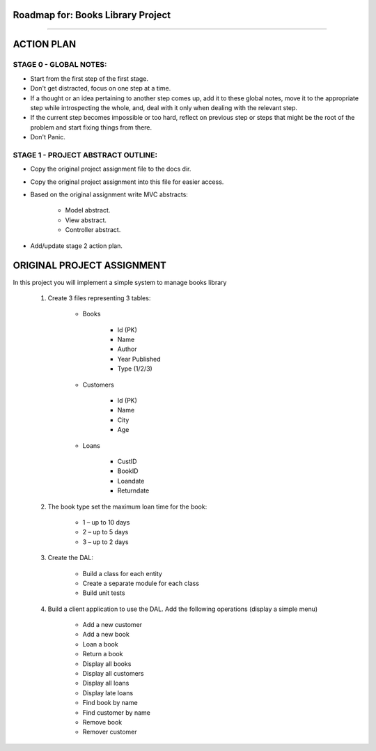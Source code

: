 ========================================================================
Roadmap for: Books Library Project
========================================================================
========================================================================

========================================================================
ACTION PLAN
========================================================================

STAGE 0 - GLOBAL NOTES:
-----------------------

- Start from the first step of the first stage.
- Don't get distracted, focus on one step at a time.
- If a thought or an idea pertaining to another step comes up, add it to these global notes, move it to the appropriate step while introspecting the whole, and, deal with it only when dealing with the relevant step.
- If the current step becomes impossible or too hard, reflect on previous step or steps that might be the root of the problem and start fixing things from there.
- Don't Panic.

STAGE 1 - PROJECT ABSTRACT OUTLINE:
-----------------------------------

- Copy the original project assignment file to the docs dir.
- Copy the original project assignment into this file for easier access.
- Based on the original assignment write MVC abstracts:

    - Model abstract.
    - View abstract.
    - Controller abstract.

- Add/update stage 2 action plan.

========================================================================
ORIGINAL PROJECT ASSIGNMENT
========================================================================

In this project you will implement a simple system to manage books library

    1. Create 3 files representing 3 tables:

        - Books

            - Id (PK)
            - Name
            - Author
            - Year Published
            - Type (1/2/3)

        - Customers

            - Id (PK)
            - Name
            - City
            - Age

        - Loans

            - CustID
            - BookID
            - Loandate
            - Returndate

    2. The book type set the maximum loan time for the book:

        - 1 – up to 10 days
        - 2 – up to 5 days
        - 3 – up to 2 days

    3. Create the DAL:

        - Build a class for each entity
        - Create a separate module for each class
        - Build unit tests

    4. Build a client application to use the DAL. Add the following operations (display a simple menu)

        - Add a new customer
        - Add a new book
        - Loan a book
        - Return a book
        - Display all books
        - Display all customers
        - Display all loans
        - Display late loans
        - Find book by name
        - Find customer by name
        - Remove book
        - Remover customer
